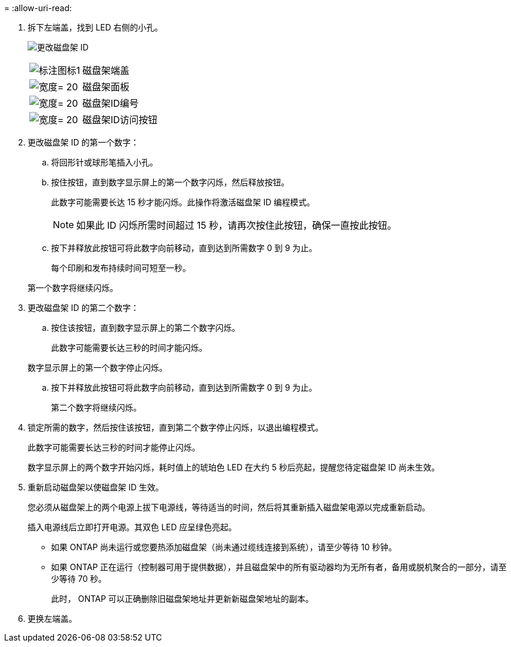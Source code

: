 = 
:allow-uri-read: 


. 拆下左端盖，找到 LED 右侧的小孔。
+
image:../media/drw_a900_oie_change_ns224_shelf_ID_ieops-836.svg["更改磁盘架 ID"]

+
[cols="20%,80%"]
|===


 a| 
image:legend_icon_01.png["标注图标1"]
 a| 
磁盘架端盖



 a| 
image:legend_icon_02.svg["宽度= 20"]
 a| 
磁盘架面板



 a| 
image:legend_icon_03.svg["宽度= 20"]
 a| 
磁盘架ID编号



 a| 
image:legend_icon_04.svg["宽度= 20"]
 a| 
磁盘架ID访问按钮

|===
. 更改磁盘架 ID 的第一个数字：
+
.. 将回形针或球形笔插入小孔。
.. 按住按钮，直到数字显示屏上的第一个数字闪烁，然后释放按钮。
+
此数字可能需要长达 15 秒才能闪烁。此操作将激活磁盘架 ID 编程模式。

+

NOTE: 如果此 ID 闪烁所需时间超过 15 秒，请再次按住此按钮，确保一直按此按钮。

.. 按下并释放此按钮可将此数字向前移动，直到达到所需数字 0 到 9 为止。
+
每个印刷和发布持续时间可短至一秒。

+
第一个数字将继续闪烁。



. 更改磁盘架 ID 的第二个数字：
+
.. 按住该按钮，直到数字显示屏上的第二个数字闪烁。
+
此数字可能需要长达三秒的时间才能闪烁。

+
数字显示屏上的第一个数字停止闪烁。

.. 按下并释放此按钮可将此数字向前移动，直到达到所需数字 0 到 9 为止。
+
第二个数字将继续闪烁。



. 锁定所需的数字，然后按住该按钮，直到第二个数字停止闪烁，以退出编程模式。
+
此数字可能需要长达三秒的时间才能停止闪烁。

+
数字显示屏上的两个数字开始闪烁，耗时值上的琥珀色 LED 在大约 5 秒后亮起，提醒您待定磁盘架 ID 尚未生效。

. 重新启动磁盘架以使磁盘架 ID 生效。
+
您必须从磁盘架上的两个电源上拔下电源线，等待适当的时间，然后将其重新插入磁盘架电源以完成重新启动。

+
插入电源线后立即打开电源。其双色 LED 应呈绿色亮起。

+
** 如果 ONTAP 尚未运行或您要热添加磁盘架（尚未通过缆线连接到系统），请至少等待 10 秒钟。
** 如果 ONTAP 正在运行（控制器可用于提供数据），并且磁盘架中的所有驱动器均为无所有者，备用或脱机聚合的一部分，请至少等待 70 秒。
+
此时， ONTAP 可以正确删除旧磁盘架地址并更新新磁盘架地址的副本。



. 更换左端盖。

